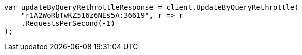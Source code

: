 ////
IMPORTANT NOTE
==============
This file is generated from method Line514 in https://github.com/elastic/elasticsearch-net/tree/master/src/Examples/Examples/Docs/UpdateByQueryPage.cs#L201-L212.
If you wish to submit a PR to change this example, please change the source method above
and run dotnet run -- asciidoc in the ExamplesGenerator project directory.
////
[source, csharp]
----
var updateByQueryRethrottleResponse = client.UpdateByQueryRethrottle(
    "r1A2WoRbTwKZ516z6NEs5A:36619", r => r
    .RequestsPerSecond(-1)
);
----

